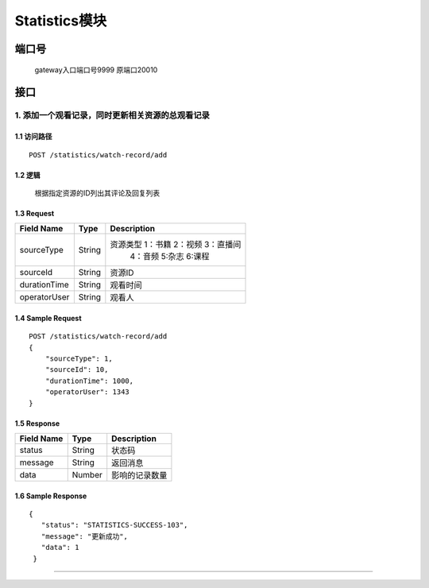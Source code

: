Statistics模块
===============

端口号
-----------
 gateway入口端口号9999
 原端口20010

接口
--------


1. 添加一个观看记录，同时更新相关资源的总观看记录
^^^^^^^^^^^^^^^^^^^^^^^^^^^^^^^^^^^^^^^^^^

1.1 访问路径
>>>>>>>>>>>>>>>>>>>>>>>>>>>>>>>>>>>>>>>>>>>>>>>>>>>>
::

 POST /statistics/watch-record/add

1.2 逻辑
>>>>>>>>>>>>>>>>>>>>>>>>>>>>>>>>>>>>>>>>>>>>>>>>>>>>

 根据指定资源的ID列出其评论及回复列表

1.3 Request
>>>>>>>>>>>>>>>>>>>>>>>>>>>>>>>>>>>>>>>>>>>>>>>>>>>>
=============== =============== =============================================
  Field Name         Type                        Description
=============== =============== =============================================
  sourceType        String         资源类型  1：书籍 2：视频 3：直播间
                                             4：音频 5:杂志 6:课程
--------------- --------------- ---------------------------------------------
   sourceId         String                        资源ID
--------------- --------------- ---------------------------------------------
 durationTime       String                       观看时间
--------------- --------------- ---------------------------------------------
 operatorUser       String                        观看人
=============== =============== =============================================

1.4 Sample Request
>>>>>>>>>>>>>>>>>>>>>>>>>>>>>>>>>>>>>>>>>>>>>>>>>>>>
::

    POST /statistics/watch-record/add
    {
        "sourceType": 1,
        "sourceId": 10,
        "durationTime": 1000,
        "operatorUser": 1343
    }

1.5 Response
>>>>>>>>>>>>>>>>>>>>>>>>>>>>>>>>>>>>>>>>>>>>>>>>>>>>
=============== =============== =============================================
  Field Name         Type                        Description
=============== =============== =============================================
    status          String                           状态码
--------------- --------------- ---------------------------------------------
    message         String                          返回消息
--------------- --------------- ---------------------------------------------
     data           Number                       影响的记录数量
=============== =============== =============================================

1.6 Sample Response
>>>>>>>>>>>>>>>>>>>>>>>>>>>>>>>>>>>>>>>>>>>>>>>>>>>>
::

   {
      "status": "STATISTICS-SUCCESS-103",
      "message": "更新成功",
      "data": 1
    }

---------------------------------------------



